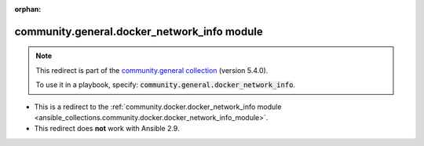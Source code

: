 
.. Document meta

:orphan:

.. Anchors

.. _ansible_collections.community.general.docker_network_info_module:

.. Title

community.general.docker_network_info module
++++++++++++++++++++++++++++++++++++++++++++

.. Collection note

.. note::
    This redirect is part of the `community.general collection <https://galaxy.ansible.com/community/general>`_ (version 5.4.0).

    To use it in a playbook, specify: :code:`community.general.docker_network_info`.

- This is a redirect to the :ref:`community.docker.docker_network_info module <ansible_collections.community.docker.docker_network_info_module>`.
- This redirect does **not** work with Ansible 2.9.
